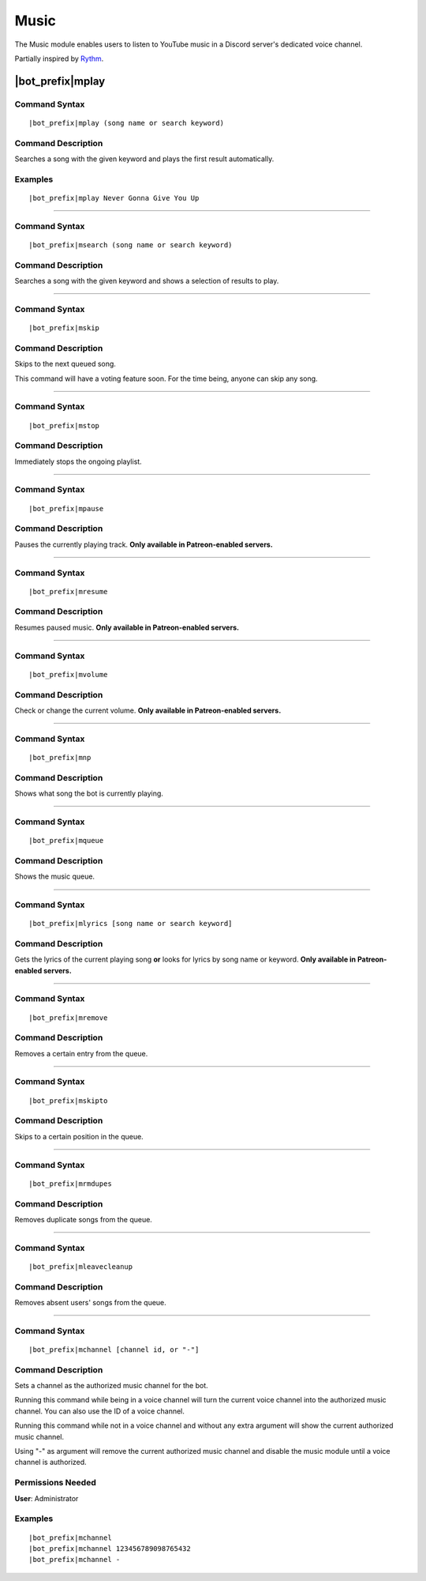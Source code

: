 *****
Music
*****

The Music module enables users to listen to YouTube music in a Discord server's dedicated voice channel.

Partially inspired by `Rythm <https://rythmbot.co/>`_.


|bot_prefix|\ mplay
-------------------

Command Syntax
^^^^^^^^^^^^^^
.. parsed-literal::

    |bot_prefix|\ mplay (song name or search keyword)
    
Command Description
^^^^^^^^^^^^^^^^^^^
Searches a song with the given keyword and plays the first result automatically.

Examples
^^^^^^^^
.. parsed-literal::

    |bot_prefix|\ mplay Never Gonna Give You Up

....

Command Syntax
^^^^^^^^^^^^^^
.. parsed-literal::

    |bot_prefix|\ msearch (song name or search keyword)
    
Command Description
^^^^^^^^^^^^^^^^^^^
Searches a song with the given keyword and shows a selection of results to play.

....

Command Syntax
^^^^^^^^^^^^^^
.. parsed-literal::

    |bot_prefix|\ mskip
    
Command Description
^^^^^^^^^^^^^^^^^^^
Skips to the next queued song.

This command will have a voting feature soon. For the time being, anyone can skip any song.

....

Command Syntax
^^^^^^^^^^^^^^
.. parsed-literal::

    |bot_prefix|\ mstop
    
Command Description
^^^^^^^^^^^^^^^^^^^
Immediately stops the ongoing playlist.

....

Command Syntax
^^^^^^^^^^^^^^
.. parsed-literal::

    |bot_prefix|\ mpause
    
Command Description
^^^^^^^^^^^^^^^^^^^
Pauses the currently playing track. **Only available in Patreon-enabled servers.**

....

Command Syntax
^^^^^^^^^^^^^^
.. parsed-literal::

    |bot_prefix|\ mresume
    
Command Description
^^^^^^^^^^^^^^^^^^^
Resumes paused music. **Only available in Patreon-enabled servers.**

....

Command Syntax
^^^^^^^^^^^^^^
.. parsed-literal::

    |bot_prefix|\ mvolume
    
Command Description
^^^^^^^^^^^^^^^^^^^
Check or change the current volume. **Only available in Patreon-enabled servers.**

....

Command Syntax
^^^^^^^^^^^^^^
.. parsed-literal::

    |bot_prefix|\ mnp
    
Command Description
^^^^^^^^^^^^^^^^^^^
Shows what song the bot is currently playing.

....

Command Syntax
^^^^^^^^^^^^^^
.. parsed-literal::

    |bot_prefix|\ mqueue
    
Command Description
^^^^^^^^^^^^^^^^^^^
Shows the music queue.

....

Command Syntax
^^^^^^^^^^^^^^
.. parsed-literal::

    |bot_prefix|\ mlyrics [song name or search keyword]
    
Command Description
^^^^^^^^^^^^^^^^^^^
Gets the lyrics of the current playing song **or** looks for lyrics by song name or keyword. **Only available in Patreon-enabled servers.**

....

Command Syntax
^^^^^^^^^^^^^^
.. parsed-literal::

    |bot_prefix|\ mremove
    
Command Description
^^^^^^^^^^^^^^^^^^^
Removes a certain entry from the queue. 

....

Command Syntax
^^^^^^^^^^^^^^
.. parsed-literal::

    |bot_prefix|\ mskipto
    
Command Description
^^^^^^^^^^^^^^^^^^^
Skips to a certain position in the queue.

....

Command Syntax
^^^^^^^^^^^^^^
.. parsed-literal::

    |bot_prefix|\ mrmdupes
    
Command Description
^^^^^^^^^^^^^^^^^^^
Removes duplicate songs from the queue.

....

Command Syntax
^^^^^^^^^^^^^^
.. parsed-literal::

    |bot_prefix|\ mleavecleanup
    
Command Description
^^^^^^^^^^^^^^^^^^^
Removes absent users' songs from the queue.

....

Command Syntax
^^^^^^^^^^^^^^
.. parsed-literal::

    |bot_prefix|\ mchannel [channel id, or "-"]
    
Command Description
^^^^^^^^^^^^^^^^^^^
Sets a channel as the authorized music channel for the bot.

Running this command while being in a voice channel will turn the current voice channel into the authorized music channel. You can also use the ID of a voice channel.

Running this command while not in a voice channel and without any extra argument will show the current authorized music channel.

Using "-" as argument will remove the current authorized music channel and disable the music module until a voice channel is authorized.

Permissions Needed
^^^^^^^^^^^^^^^^^^
| **User**: Administrator

Examples
^^^^^^^^
.. parsed-literal::

    |bot_prefix|\ mchannel
    |bot_prefix|\ mchannel 123456789098765432
    |bot_prefix|\ mchannel -
